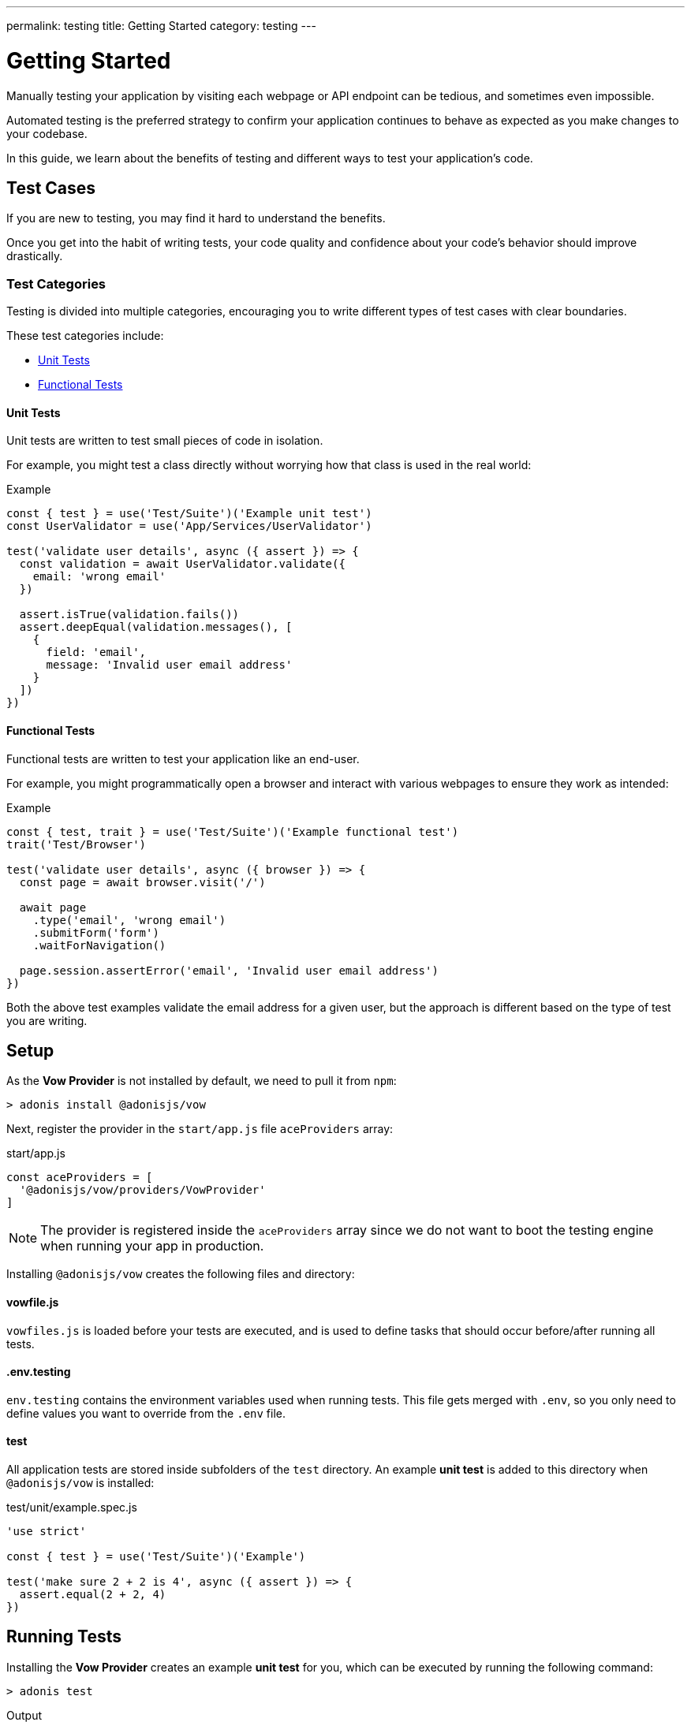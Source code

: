 ---
permalink: testing
title: Getting Started
category: testing
---

= Getting Started

toc::[]

Manually testing your application by visiting each webpage or API endpoint can be tedious, and sometimes even impossible.

Automated testing is the preferred strategy to confirm your application continues to behave as expected as you make changes to your codebase.

In this guide, we learn about the benefits of testing and different ways to test your application's code.

== Test Cases
If you are new to testing, you may find it hard to understand the benefits.

Once you get into the habit of writing tests, your code quality and confidence about your code's behavior should improve drastically.

=== Test Categories
Testing is divided into multiple categories, encouraging you to write different types of test cases with clear boundaries.

These test categories include:

[ul-shrinked]
- link:#_unit_tests[Unit Tests]
- link:#_functional_tests[Functional Tests]

==== Unit Tests
Unit tests are written to test small pieces of code in isolation.

For example, you might test a class directly without worrying how that class is used in the real world:

.Example
[source, js]
----
const { test } = use('Test/Suite')('Example unit test')
const UserValidator = use('App/Services/UserValidator')

test('validate user details', async ({ assert }) => {
  const validation = await UserValidator.validate({
    email: 'wrong email'
  })

  assert.isTrue(validation.fails())
  assert.deepEqual(validation.messages(), [
    {
      field: 'email',
      message: 'Invalid user email address'
    }
  ])
})
----

==== Functional Tests
Functional tests are written to test your application like an end-user.

For example, you might programmatically open a browser and interact with various webpages to ensure they work as intended:

.Example
[source, js]
----
const { test, trait } = use('Test/Suite')('Example functional test')
trait('Test/Browser')

test('validate user details', async ({ browser }) => {
  const page = await browser.visit('/')

  await page
    .type('email', 'wrong email')
    .submitForm('form')
    .waitForNavigation()

  page.session.assertError('email', 'Invalid user email address')
})
----

Both the above test examples validate the email address for a given user, but the approach is different based on the type of test you are writing.

== Setup
As the *Vow Provider* is not installed by default, we need to pull it from `npm`:

[source, bash]
----
> adonis install @adonisjs/vow
----

Next, register the provider in the `start/app.js` file `aceProviders` array:

.start/app.js
[source, js]
----
const aceProviders = [
  '@adonisjs/vow/providers/VowProvider'
]
----

NOTE: The provider is registered inside the `aceProviders` array since we do not want to boot the testing engine when running your app in production.

Installing `@adonisjs/vow` creates the following files and directory:

==== vowfile.js
`vowfiles.js` is loaded before your tests are executed, and is used to define tasks that should occur before/after running all tests.

==== .env.testing
`env.testing` contains the environment variables used when running tests. This file gets merged with `.env`, so you only need to define values you want to override from the `.env` file.

==== test
All application tests are stored inside subfolders of the `test` directory. An example *unit test* is added to this directory when `@adonisjs/vow` is installed:

.test/unit/example.spec.js
[source, js]
----
'use strict'

const { test } = use('Test/Suite')('Example')

test('make sure 2 + 2 is 4', async ({ assert }) => {
  assert.equal(2 + 2, 4)
})
----

== Running Tests
Installing the *Vow Provider* creates an example *unit test* for you, which can be executed by running the following command:

[source, bash]
----
> adonis test
----

.Output
[source, bash]
----
Example
  ✓ make sure 2 + 2 is 4 (2ms)

PASSED
total       : 1
passed      : 1
time        : 6ms
----

== Testing Suite & Traits
Before we dive into writing tests, let's understand some fundamentals which are important to understanding the flow of tests.

=== Suite
Each file is a test suite, defining a group of tests with similar behavior.

For example, we can have a suite of tests for *user registration*:

[source, js]
----
const Suite = use('Test/Suite')('User registeration')

// or destructuring
const { test } = use('Test/Suite')('User registeration')
----

The `test` function obtained from the `Suite` instance is used to define tests:

[source, js]
----
test('return error when credentials are wrong', async (ctx) => {
  // implementation
})
----

=== Traits
To avoid bloating the test runner with unnecessary functionality, AdonisJs ships different pieces of code as *traits* (the building blocks for your test suite).

For example, we call the `Test/Browser` trait so we can test via web browser:

[source, js]
----
const { test, trait } = use('Test/Suite')('User registeration')

trait('Test/Browser')

test('return error when credentials are wrong', async ({ browser }) => {
  const page = await browser.visit('/user')
})
----

NOTE: In the example above, if we were to remove the `Test/Browser` trait, the `browser` object would be `undefined` inside our tests.

You can define custom traits with a closure or IoC container binding:

[source, js]
----
const { test, trait } = use('Test/Suite')('User registeration')

trait(function (suite) {
  suite.Context.getter('foo', () => {
    return 'bar'
  })
})

test('foo must be bar', async ({ foo, assert }) => {
  assert.equal(foo, 'bar')
})
----

NOTE: Traits are helpful when you want to bundle a package to be used by others, though for most situations, you could simply use xref:_lifecycle_hooks[Lifecycle Hooks] instead.

=== Context
Each test has an isolated context.

By default, the context has only one property called `assert` which is an instance of link:http://chaijs.com/api/assert/[chaijs/assert, window="_blank"] to run assertions.

You can pass custom values to each test context by defining *getters* or *macros* to be accessed inside the `test` callback closure (see the link:#_traits[Traits] closure example).

== Lifecycle Hooks
Each suite has lifecycle hooks which can be used to perform repetitive tasks (for example, cleaning the database after each test):

[source, js]
----
const Suite = use('Test/Suite')('User registeration')

const { before, beforeEach, after, afterEach } = Suite

before(async () => {
  // executed before all the tests for a given suite
})

beforeEach(async () => {
  // executed before each test inside a given suite
})

after(async () => {
  // executed after all the tests for a given suite
})

afterEach(async () => {
  // executed after each test inside a given suite
})
----

== Assertions
The `assert` object is an instance of link:http://chaijs.com/api/assert/[chaijs/assert, window="_blank"], passed to each test as a property of the `test` callback context.

To make your tests more reliable, you can also plan assertions to be executed for a given test. Let's consider this example:

[source, js]
----
test('must throw exception', async ({ assert }) => {
  try {
    await badOperation()
  } catch ({ message }) {
    assert.equal(message, 'Some error message')
  }
})
----

The above test passes even if an exception was never thrown and no assertions were run. This is a bad test, passing only because we structured it poorly.

To overcome this scenario, `plan` for your expected number of assertions:

[source, js]
----
test('must throw exception', async ({ assert }) => {
  assert.plan(1)

  try {
    await badOperation()
  } catch ({ message }) {
    assert.equal(message, 'Some error message')
  }
})
----

In the above example, if `badOperation` doesn't throw an exception, the test still fails since we planned for `1` assertion and `0` were made.


